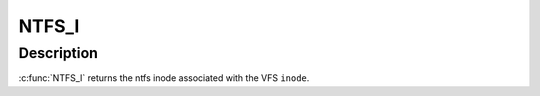 .. -*- coding: utf-8; mode: rst -*-
.. src-file: fs/ntfs/inode.h

.. _`ntfs_i`:

NTFS_I
======

.. c:function:: ntfs_inode *NTFS_I(struct inode *inode)

    return the ntfs inode given a vfs inode

    :param struct inode \*inode:
        VFS inode

.. _`ntfs_i.description`:

Description
-----------

\ :c:func:`NTFS_I`\  returns the ntfs inode associated with the VFS \ ``inode``\ .

.. This file was automatic generated / don't edit.

